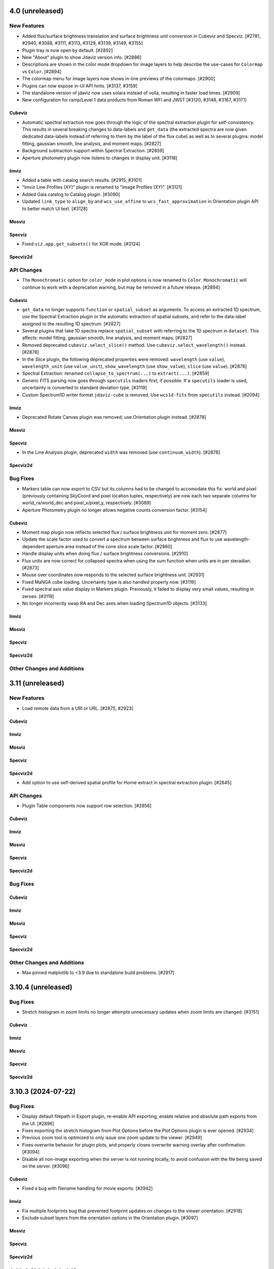 4.0 (unreleased)
================

New Features
------------

- Added flux/surface brightness translation and surface brightness
  unit conversion in Cubeviz and Specviz. [#2781, #2940, #3088, #3111, #3113, #3129, #3139, #3149, #3155]

- Plugin tray is now open by default. [#2892]

- New "About" plugin to show Jdaviz version info. [#2886]

- Descriptions are shown in the color mode dropdown for image layers to help describe the use-cases
  for ``Colormap`` vs ``Color``. [#2894]

- The colormap menu for image layers now shows in-line previews of the colormaps. [#2900]

- Plugins can now expose in-UI API hints. [#3137, #3159]

- The standalone version of jdaviz now uses solara instead of voila, resulting in faster load times. [#2909]

- New configuration for ramp/Level 1 data products from Roman WFI and JWST [#3120, #3148, #3167, #3171]

Cubeviz
^^^^^^^

- Automatic spectral extraction now goes through the logic of the spectral extraction plugin for
  self-consistency.  This results in several breaking changes to data-labels and ``get_data``
  (the extracted spectra are now given dedicated data-labels instead of referring to them by
  the label of the flux cube) as well as to several plugins: model fitting, gaussian smooth,
  line analysis, and moment maps. [#2827]

- Background subtraction support within Spectral Extraction. [#2859]

- Aperture photometry plugin now listens to changes in display unit. [#3118]

Imviz
^^^^^

- Added a table with catalog search results. [#2915, #3101]

- "Imviz Line Profiles (XY)" plugin is renamed to "Image Profiles (XY)". [#3121]

- Added Gaia catalog to Catalog plugin. [#3090]

- Updated ``link_type`` to ``align_by`` and ``wcs_use_affine`` to ``wcs_fast_approximation`` in
  Orientation plugin API to better match UI text. [#3128]

Mosviz
^^^^^^

Specviz
^^^^^^^

- Fixed ``viz.app.get_subsets()`` for XOR mode. [#3124]

Specviz2d
^^^^^^^^^


API Changes
-----------

- The ``Monochromatic`` option for ``color_mode`` in plot options is now renamed to ``Color``.
  ``Monochromatic`` will continue to work with a deprecation warning, but may be removed in a
  future release. [#2894]

Cubeviz
^^^^^^^

- ``get_data`` no longer supports ``function`` or ``spatial_subset`` as arguments.  To access
  an extracted 1D spectrum, use the Spectral Extraction plugin or the automatic extraction of
  spatial subsets, and refer to the data-label assigned to the resulting 1D spectrum. [#2827]

- Several plugins that take 1D spectra replace ``spatial_subset`` with referring to the 1D
  spectrum in ``dataset``.  This affects: model fitting, gaussian smooth, line analysis,
  and moment maps. [#2827]

- Removed deprecated ``cubeviz.select_slice()`` method. Use ``cubeviz.select_wavelength()``
  instead. [#2878]

- In the Slice plugin, the following deprecated properties were removed: ``wavelength`` (use ``value``),
  ``wavelength_unit`` (use ``value_unit``), ``show_wavelength`` (use ``show_value``),
  ``slice`` (use ``value``). [#2878]

- Spectral Extraction: renamed ``collapse_to_spectrum(...)`` to ``extract(...)``. [#2859]

- Generic FITS parsing now goes through ``specutils`` loaders first, if possible.
  If a ``specutils`` loader is used, uncertainty is converted to standard deviation type. [#3119]

- Custom Spectrum1D writer format ``jdaviz-cube`` is removed. Use ``wcs1d-fits`` from
  ``specutils`` instead. [#2094]

Imviz
^^^^^

- Deprecated Rotate Canvas plugin was removed; use Orientation plugin instead. [#2878]

Mosviz
^^^^^^

Specviz
^^^^^^^

- In the Line Analysis plugin, deprecated ``width`` was removed (use ``continuum_width``). [#2878]

Specviz2d
^^^^^^^^^

Bug Fixes
---------

- Markers table can now export to CSV but its columns had to be changed to accomodate this fix:
  world and pixel (previously containing SkyCoord and pixel location tuples, respectively) are now
  each two separate columns for world_ra/world_dec and pixel_x/pixel_y, respectively. [#3089]

- Aperture Photometry plugin no longer allows negative counts conversion factor. [#3154]

Cubeviz
^^^^^^^

- Moment map plugin now reflects selected flux / surface brightness unit for moment zero. [#2877]

- Update the scale factor used to convert a spectrum between surface brightness and flux
  to use wavelength-dependent aperture area instead of the cone slice scale factor. [#2860]

- Handle display units when doing flux / surface brightness conversions. [#2910]

- Flux units are now correct for collapsed spectra when using the sum function
  when units are in per steradian. [#2873]

- Mouse over coordinates now responds to the selected surface brightness unit. [#2931]

- Fixed MaNGA cube loading. Uncertainty type is also handled properly now. [#3119]

- Fixed spectral axis value display in Markers plugin. Previously, it failed to display
  very small values, resulting in zeroes. [#3119]

- No longer incorrectly swap RA and Dec axes when loading Spectrum1D objects. [#3133]


Imviz
^^^^^

Mosviz
^^^^^^

Specviz
^^^^^^^

Specviz2d
^^^^^^^^^

Other Changes and Additions
---------------------------

3.11 (unreleased)
=================

New Features
------------

- Load remote data from a URI or URL. [#2875, #2923]

Cubeviz
^^^^^^^

Imviz
^^^^^

Mosviz
^^^^^^

Specviz
^^^^^^^

Specviz2d
^^^^^^^^^
- Add option to use self-derived spatial profile for Horne extract in spectral extraction plugin. [#2845]

API Changes
-----------

- Plugin Table components now support row selection. [#2856]

Cubeviz
^^^^^^^

Imviz
^^^^^

Mosviz
^^^^^^

Specviz
^^^^^^^

Specviz2d
^^^^^^^^^

Bug Fixes
---------

Cubeviz
^^^^^^^

Imviz
^^^^^

Mosviz
^^^^^^

Specviz
^^^^^^^

Specviz2d
^^^^^^^^^

Other Changes and Additions
---------------------------

- Max pinned matplotlib to <3.9 due to standalone build problems. [#2917]

3.10.4 (unreleased)
===================

Bug Fixes
---------

- Stretch histogram in zoom limits no longer attempts unnecessary updates when zoom limits are changed. [#3151]

Cubeviz
^^^^^^^

Imviz
^^^^^

Mosviz
^^^^^^

Specviz
^^^^^^^

Specviz2d
^^^^^^^^^

3.10.3 (2024-07-22)
===================

Bug Fixes
---------

- Display default filepath in Export plugin, re-enable API exporting, enable relative and absolute
  path exports from the UI. [#2896]

- Fixes exporting the stretch histogram from Plot Options before the Plot Options plugin is ever opened. [#2934]

- Previous zoom tool is optimized to only issue one zoom update to the viewer. [#2949]

- Fixes overwrite behavior for plugin plots, and properly closes overwrite warning overlay after confirmation. [#3094]

- Disable all non-image exporting when the server is not running locally, to avoid confusion with the file being saved on the server. [#3096]

Cubeviz
^^^^^^^

- Fixed a bug with filename handling for movie exports. [#2942]

Imviz
^^^^^

- Fix multiple footprints bug that prevented footprint updates on changes to the
  viewer orientation. [#2918]

- Exclude subset layers from the orientation options in the Orientation plugin. [#3097]

Mosviz
^^^^^^

Specviz
^^^^^^^

Specviz2d
^^^^^^^^^

3.10.2 (2024-06-06)
===================

Bug Fixes
---------

- Update button in the subset plugin is now disabled when no subset is selected. [#2880]


3.10.1 (2024-05-14)
===================

Bug Fixes
---------

Cubeviz
^^^^^^^

- Fix Data Quality plugin bug that attempted to apply array compositing logic to
  spatial subsets. [#2854]

Imviz
^^^^^

Mosviz
^^^^^^

Specviz
^^^^^^^

Specviz2d
^^^^^^^^^

- Prevent laggy behavior in trace previews for spectral extraction. [#2862]

3.10 (2024-05-03)
=================

New Features
------------

- The filename entry in the export plugin is now automatically populated based on the selection. [#2824]

- Adding Data Quality plugin for Imviz and Cubeviz. [#2767, #2817, #2844]

- Enable exporting spectral regions to ECSV files readable by ``astropy.table.QTable`` or
  ``specutils.SpectralRegion`` [#2843]

Cubeviz
^^^^^^^

- Enable spectral unit conversion in cubeviz. [#2758, #2803]

- Enable spectral extraction for composite subsets. [#2837]

API Changes
-----------

Cubeviz
^^^^^^^

- ERROR and DATA_QUALITY extension names are now recognized as
  uncertainty and mask, respectively. [#2840]

Bug Fixes
---------

Cubeviz
^^^^^^^

- Re-enable support for exporting spectrum-viewer. [#2825]


Specviz2d
^^^^^^^^^

- Loading a specific extension with ``ext`` keyword no longer crashes. [#2830]

Other Changes and Additions
---------------------------

- Bump required Python version to 3.10. [#2757]

- Line menu in Redshift from Centroid section of Line Analysis now shows values in current units. [#2816, #2831]

- Bump required specutils version to 1.15. [#2843]

3.9.1 (2024-04-19)
==================

- Fix mouseover display's top-layer logic to account for the visibility and contour toggles in
  the plot options plugin. [#2818]

Bug Fixes
---------

- Fix dropdown selection for table format in export plugin. [#2793]

- Standalone mode: stop jdaviz/voila processes when closing app. [#2791]

- Fixes compatibility with glue >= 1.19. [#2820]

Cubeviz
^^^^^^^

- Spectral extraction errors will show in snackbar. [#2807]

Imviz
^^^^^

- Fix bugs where API created footprints did not overlay and only last
  footprint displayed if added before linking. [#2790, #2797]

- Improved behavior when orientations are created or selected without having data loaded in the viewer. [#2789]

- Fixed a bug in the Orientation plugin where a WCS orientation could sometimes be flipped. [#2802]

Specviz
^^^^^^^

- H-Paschen-Brackett HI 5-4 line's rest wavelength is now correct. It was previously off by 0.5 micron. [#2819]

3.9 (2024-04-05)
================

New Features
------------
- Stretch bounds tool now enables dynamic adjustment of spline knots. [#2545, #2623]

- Stretch histogram shows a spinner when the histogram data is updating. [#2644]

- Spectrum and image viewer bounds can now be set through the Plot Options UI. [#2604, #2649]

- Opacity for spatial subsets is now adjustable from within Plot Options. [#2663]

- Live-preview of aperture selection in plugins. [#2664, #2684]

- "Export Plot" plugin is now replaced with the more general "Export" plugin. [#2722, #2782]

- "Export" plugin supports exporting plugin tables, plugin plots, data, and
  non-composite spatial subsets.[#2755, #2774, #2760, #2772, #2770, #2780, #2784]

- Opening a plugin in the tray (from the API or the toolbar buttons) now scrolls to that plugin.
  [#2768]

Cubeviz
^^^^^^^

- Calculated moments can now be output in velocity units. [#2584, #2588, #2665, #2697]

- Added functionality to Collapse and Spectral Extraction plugins to save results to FITS file. [#2586]

- Moment map plugin now supports linear per-spaxel continuum subtraction. [#2587]

- Single-pixel subset tool now shows spectrum-at-spaxel on hover. [#2647]

- Spectral extraction plugin re-organized into subsections to be more consistent with specviz2d. [#2676]

- Add conical aperture support to cubeviz in the spectral extraction plugin. [#2679]

- New aperture photometry plugin that can perform aperture photometry on selected cube slice. [#2666]

- Live previews in spectral extraction plugin. [#2733]

- Slice plugin is refactored to rely on the spectral value instead of the slice index.  This removes
  both the slider and slice-index input. [#2715]

Imviz
^^^^^

- There is now option for image rotation in Orientation (was Links Control) plugin.
  This feature requires WCS linking. [#2179, #2673, #2699, #2734, #2759]

- Add "Random" colormap for visualizing image segmentation maps. [#2671]

- Enabling any matched zoom tool in a viewer disables other matched zoom tools in other viewers
  to avoid recursion. [#2764]

Specviz2d
^^^^^^^^^

- Spectral extraction plugin: highlighting of active header section. [#2676]

API Changes
-----------

- ``width`` argument in Line Analysis plugin is renamed to ``continuum_width`` and ``width``
  will be removed in a future release. [#2587]

- New API access to ``viz.data_labels``, ``viewer.data_labels_visible``, and
  ``viewer.data_labels_loaded``. [#2626]

Cubeviz
^^^^^^^

- ``spatial_subset`` in the spectral extraction plugin is now renamed to ``aperture`` and the deprecated name will
  be removed in a future release. [#2664]

- Slice plugin's ``wavelength``, ``wavelength_unit``, and ``show_wavelength`` are deprecated in favor
  of ``value``, ``value_unit``, and ``show_value``, respectively.  ``slice`` is also deprecated
  and should be replaced with accessing/setting ``value`` directly. [#2706, #2715]

- Disabled exporting spectrum-viewer to PNG in Cubeviz; pending investigation/bugfix. [#2777]

Imviz
^^^^^

- Links Control plugin is now called Orientation. [#2179]

- Linking by WCS will now always generate a hidden reference data layer
  without distortion. As a result, when WCS linked, the first loaded data
  is no longer the reference data. Additionally, if data is distorted,
  its distortion will show when linked by WCS. If there is also data without WCS,
  it can no longer be displayed when WCS linked. [#2179]

- ``imviz.link_data()`` inputs and behaviors are now consistent with the Orientation plugin. [#2179]

- Single-pixel tool is no longer available. To mark a single-pixel area, use Markers plugin. [#2710]

Bug Fixes
---------

- Fix redshifted line lists that were displaying at rest wavelengths, by assuming a global redshift. [#2726]

- Order of RGB preset colors now matches for less than and greater than 5 layers. [#2731]

Cubeviz
^^^^^^^

- Spectral extraction now ignores NaNs. [#2737]

Imviz
^^^^^

- Apertures that are selected and later modified to be invalid properly show a warning. [#2684]

- Histogram in Plot Options no longer stalls for a very large image. [#2735]

Specviz
^^^^^^^

- Check unit type (e.g., flux density, surface brightness, counts, etc) for generating
  display label for the y axis in spectral viewer. Previously it was hard coded
  to always display ``flux density`` no matter the input unit. [#2703]


3.8.2 (2024-02-23)
==================

Bug Fixes
---------

* Fix app top-bar alignment in popouts and when embedded in websites. [#2648]

* Viewer data-menu is no-longer synced between different instances of the app to avoid recursion
  between click events. [#2670]

* Fix data-menu cutoff in smaller viewers, ensuring full visibility regardless of viewer dimensions. [#2630, #2707]

Cubeviz
^^^^^^^
- Fixes Spectral Extraction's assumptions of one data per viewer, and flux data only in
  flux-viewer/uncertainty data only in uncert-viewer. [#2646]

- Fixed a bug where cube model fitting could fail (endless spinner) if input cube
  has invalid 3D WCS. [#2685]

3.8.1 (2023-12-21)
==================

Bug Fixes
---------

- Compatibility with glue-core 1.17. [#2591, #2595]

- Fix image layer visibility toggle in plot options. [#2595]

- Fixes viewer toolbar items losing ability to bring up right-click menu. [#2605]

Cubeviz
^^^^^^^

- Fixes ability to remove cube data from the app. [#2608]

- Fixes [SCI] data not showing in the spectrum viewer's data menu. [#2631]

Imviz
^^^^^

- Line Profile (XY) plugin no longer malfunctions when image contains NaN values. [#2594]

- Stretch histogram now represents mixed state for any of the inputs (when multiple viewers are
  selected) with an overlay appropriately. [#2606]

- Fixes viewer keys in ``viz.viewers`` for additionally created viewers. [#2624]

Mosviz
^^^^^^

Specviz
^^^^^^^

-  Fixed parser bug where an HDUList would load as SpectrumList, even though it was a Spectrum1D. [#2576]

Specviz2d
^^^^^^^^^

3.8 (2023-11-29)
================

New Features
------------

- Plots in plugins now include basic zoom/pan tools for Plot Options,
  Imviz Line Profiles, and Imviz's aperture photometry. [#2498]

- Histogram plot in Plot Options now includes tool to set stretch vmin and vmax. [#2513, #2556]

- The Plot Options plugin now include a 'spline' stretch feature. [#2525]

- User can now remove data from the app completely after removing it from viewers. [#2409, #2531]

- Colorbar now shown on top of the histogram in Plot Options for image viewers. [#2517]

- Reorder viewer and layer settings in Plot Options. [#2543, #2557]

- Add button in Plot Options to apply preset RBG options to visible layers when in Monochromatic mode. [#2558, #2568]

- Plugin "action" buttons disable and show icon indicating that an action is in progress. [#2560, #2571]

- Plugin APIs now include a ``close_in_tray()`` method. [#2562]

- Convert the layer select dropdown in Plot Options into a horizontal panel of buttons. [#2566, #2574, #2582]

Cubeviz
^^^^^^^

- Add circular annulus subset to toolbar. [#2438]

- Expose sky regions in get_subsets. If 'include_sky_region' is True, a sky Region will be returned (in addition to a pixel Region) for spatial subsets with parent data that was a WCS. [#2496]

Imviz
^^^^^

- Aperture photometry (previously "Imviz Simple Aperture Photometry") now supports batch mode. [#2465]

- Aperture photometry sum is now presented in scientific notation consistently. [#2530]

- Expose sky regions in get_subsets. If 'include_sky_region' is True, a sky Region will be returned (in addition to a pixel Region) for spatial subsets with parent data that was a WCS. [#2496]

Mosviz
^^^^^^

- Matched mouseover indicator to show same position in 1d and 2d spectral viewers. [#2575]

Specviz2d
^^^^^^^^^

- Matched mouseover indicator to show same position in 1d and 2d spectral viewers. [#2575]

API Changes
-----------

- Deprecated ``app.get_data_from_viewer`` is removed, use ``viz_helper.get_data`` instead. [#2578]

- Deprecated ``app.get_subsets_from_viewer`` is removed, use ``viz_helper.get_subsets`` instead. [#2578]

- User APIs now raise a warning when attempting to set a non-existing attribute to avoid confusion
  caused by typos, etc. [#2577]

- Viewer API now exposed via ``viz.viewers`` dictionary, currently containing APIs to set axes
  limits as well as astrowidgets API commands for Imviz. [#2563]

Imviz
^^^^^

- Deprecated ``do_link`` argument of ``imviz.load_data`` is removed, use ``batch_load`` context manager instead. [#2578]

Specviz
^^^^^^^

- Deprecated ``specviz.load_spectrum`` is removed, use ``specviz.load_data`` instead. [#2578]

Bug Fixes
---------

- Fix Plot Options stretch histogram's curve for non-gray colormaps. [#2537]

Imviz
^^^^^

- Plot options layer selection no longer gets stuck in some cases when deleting
  the currently selected viewer. [#2541]

Other Changes and Additions
---------------------------

- Better handling of non-finite uncertainties in model fitting. The 'filter_non_finite' flag (for the
  LevMarLSQFitter) now filters datapoints with non-finite weights. In Specviz, if a fully-finite spectrum
  with non-finite uncertainties is loaded, the uncertainties will be dropped so every datapoint isn't
  filtered. For other scenarios with non-finite uncertainties, there are appropriate warning messages
  displayed to alert users that data points are being filtered because of non-finite uncertainties (when
  flux is finite). [#2437]

- Add swatches to color picker. [#2494]

- Plot options now includes better support for scatter viewers, including toggling line visibility. [#2449]

3.7.1 (2023-10-25)
==================

Bug Fixes
---------

- Fixed bug which did not update all references to a viewer's ID when
  updating a viewer's reference name. [#2479]

- Deleting a subset while actively editing it now deselects the subset tool,
  preventing the appearance of "ghost" subsets. [#2497]

- Fixes a bug in plot options where switching from multi to single-select mode
  failed to properly update the selection. [#2505]

Cubeviz
^^^^^^^

- Fixed moment map losing WCS when being written out to FITS file. [#2431]

- Fixed parsing for VLT MUSE data cube so spectral axis unit is correctly converted. [#2504]

- Updated glue-core pin to fix the green layer that would appear if 2D data was added to
  image viewers while spectral subsets were defined. [#2527]

Imviz
^^^^^

Mosviz
^^^^^^

Specviz
^^^^^^^

- Spectrum that has incompatible flux unit with what is already loaded
  will no longer be loaded as ghost spectrum. It will now be rejected
  with an error message on the snackbar. [#2485]

Specviz2d
^^^^^^^^^

Other Changes and Additions
---------------------------

- Compatibility with Python 3.12. [#2473]

3.7 (2023-09-21)
================

New Features
------------

- Improved design of Launcher and pass filepath arg from cli when no config specified. [#2311, #2417]

- Subset Tools plugin now displays the parent data of a spatial (ROI) subset. [#2154]

- Data color cycler and marker color updates for increased accessibility. [#2453]

- Add support for ``MultiMaskSubsetState`` in ``viz.app.get_subsets()`` and in
  the Subset Plugin [#2462]

Cubeviz
^^^^^^^

- Add Spectral Extraction plugin for Cubeviz, which converts spectral cubes
  to 1D spectra with propagated uncertainties [#2039]

Imviz
^^^^^

- The stretch histogram within plot options can now be popped-out into its own window. [#2314]

- vmin/vmax step size in the plot options plugin is now dynamic based on the full range of the
  image. [#2388]

- Footprints plugin for plotting overlays of instrument footprints or custom regions in the image
  viewer. [#2341, #2377, #2413]

- Add a curve to stretch histograms in the Plot Options plugin representing the colormap
  stretch function. [#2390]

- The stretch histogram is now downsampled for large images for improved performance. [#2408]

- Add multiselect support to the subset plugin for recentering only. [#2430]

Mosviz
^^^^^^

- Plot options now includes the stretch histogram previously implemented for Imviz/Cubeviz. [#2407]

Specviz
^^^^^^^

- Improve visibility of live-collapsed spectra from spatial regions in Cubeviz [#2387]

Specviz2d
^^^^^^^^^

- Plot options now includes the stretch histogram previously implemented for Imviz/Cubeviz. [#2407]

API Changes
-----------

- Adjusted axis ticks and labels for spectrum viewers to be more readable.
  Axes on image viewers no longer show by default. [#2372]

Cubeviz
^^^^^^^

Imviz
^^^^^

- Fixed Subset Tools unable to re-center non-composite spatial subset on an image
  that is not the reference data when linked by WCS. [#2154]

- Fixed inaccurate results when aperture photometry is performed on non-reference data
  that are of a different pixel scale or are rotated w.r.t. the reference data when
  linked by WCS. [#2154]

- Fixed wrong angle translations between sky regions in ``regions`` and ``photutils``.
  They were previously off by 90 degrees. [#2154]

Mosviz
^^^^^^

Specviz
^^^^^^^

Specviz2d
^^^^^^^^^

Bug Fixes
---------

- Circle tool to create a circular Subset no longer results in an ellipse
  under certain conditions. [#2332]

- Fixes turning off multiselect mode for a dropdown when no selections are currently made.
  Previously this resulted in a traceback, but now applies the default selection for
  single-select mode. [#2404]

- Fixes tracebacks from plugins opened in popout windows. [#2411]

- Fixes app not displaying properly in Notebook 7. [#2420]

Cubeviz
^^^^^^^

Imviz
^^^^^

Mosviz
^^^^^^

- Fixes slit overlay angle in cutout viewer. [#2434]

Specviz
^^^^^^^

Specviz2d
^^^^^^^^^

Other Changes and Additions
---------------------------

- Improved logic for handling active state of plugins. [#2386, #2450]

- API framework for batch aperture photometry. [#2401]


3.6.2 (2023-08-25)
==================

Bug Fixes
---------

- Explot Plot now throws exception if its "save_figure" method is called
  with a path that contains invalid directory. [#2339]

- Plugin dropdown elements with multiselect mode enabled will no longer reset
  the selection when the choices change if any of the previous entries are still
  valid. [#2344]

- Fixed Plot Options stretch histogram bug that raised an error when a spatial subset
  was selected in Imviz and Cubeviz. [#2393]

Cubeviz
^^^^^^^

- Fix laggy behavior with WCS-TAB cubes by always linking by pixel instead of WCS. [#2343]

- Fix matched zoom tool behavior. [#2359]

Imviz
^^^^^

- Improved ASDF parsing support for non-standard Roman-like data products. [#2351]

Mosviz
^^^^^^

Specviz
^^^^^^^

Specviz2d
^^^^^^^^^

3.6.1 (2023-08-01)
==================

Bug Fixes
---------

Imviz
^^^^^

- Fixes possible extreme lag when opening the Plot Options plugin. [#2326]

- Fixes minor layout issues in the Plot Options plugin. [#2326]

- Fixes compass updating in popout/inline mode. [#2326]

3.6 (2023-07-28)
================

New Features
------------

- Introduce jdaviz.open to automatically detect the appropriate config and load data [#2221]

- Add Simplify button to subset plugin to make composite spectral subsets more user
  friendly. [#2237]

- Plots within plugins can now be popped-out into their own windows. [#2254]

- The ``specviz.load_spectrum`` method is deprecated; use ``specviz.load_data`` instead. [#2273]

- Add launcher to select and identify compatible configurations,
  and require --layout argument when launching standalone. [#2257, #2267]

- Viewer toolbar items hide themselves when they are not applicable. [#2284]

- Data menu single select will default to the first element. [#2298]

- Line Analysis "Redshift from Centroid" only visible when lines are loaded. [#2294]

- Add lines representing the stretch vmin and vmax to the plot options histogram. [#2301]

- Add option to set bin size in plot options plugin and API call to change histogram
  viewer limits. [#2309]


Cubeviz
^^^^^^^

- Added the ability to export cube slices to video. User will need to install
  ``opencv-python`` separately or use ``[all]`` specifier when installing Jdaviz. [#2264]

Imviz
^^^^^

- Added the ability to load DS9 region files (``.reg``) using the ``IMPORT DATA``
  button. However, this only works after loading at least one image into Imviz. [#2201]

- Added support for new ``CircularAnnulusROI`` subset from glue, including
  a new draw tool. [#2201, #2240]

Mosviz
^^^^^^

- Improved x-axis limit-matching between 2d and 1d spectrum viewers. [#2219]

Specviz
^^^^^^^

Specviz2d
^^^^^^^^^

- Re-enable support for displaying the 1d spectrum in wavelength/frequency space, with improved
  x-axis limit-matching. [#2219]

API Changes
-----------

- ``viz.app.get_data_from_viewer()`` is deprecated; use ``viz.get_data()``. [#2242]

- ``viz.app.get_subsets_from_viewer()`` is deprecated; use ``viz.app.get_subsets()``. [#2242]

- ``viz.get_data()`` now takes optional ``**kwargs``; e.g., you could pass in
  ``function="sum"`` to collapse a cube in Cubeviz. [#2242]

- Live-previews and keypress events that depend on the plugin being opened now work for inline
  and popout windows. [#2295]

Cubeviz
^^^^^^^

Imviz
^^^^^

- Simple Aperture Photometry plugin: Custom annulus background options are removed.
  Please draw/load annulus as you would with other region shapes, then select it
  in the plugin from Subset dropdown for the background. Using annulus region as
  aperture is not supported. [#2276, #2287]

Mosviz
^^^^^^

- Added new ``statistic`` keyword to ``mosviz.get_viewer("spectrum-2d-viewer").data()``
  to allow user to collapse 2D spectrum to 1D. [#2242]

Specviz
^^^^^^^

- Re-enabled unit conversion support. [#2127]

Specviz2d
^^^^^^^^^

Bug Fixes
---------

- Fixed wrong elliptical region translation in ``app.get_subsets()``. [#2244]

- Fixed ``cls`` input being ignored in ``viz.get_data()``. [#2242]

- Line analysis plugin's ``show_continuum_marks`` is deprecated, use ``plugin.as_active()``
  instead. [#2295]

Cubeviz
^^^^^^^

- Moment Map plugin now writes FITS file to working directory if no path provided
  in standalone mode. [#2264]

- Fixes detection of spatial vs spectral subsets for composite subsets.
  Also fixes the shadow mark that shows the intersection between spatial and spectral
  subsets. [#2207, #2266, #2291]

- Prevent Plot Options plugin from hanging when selecting a spectrum viewer in Cubeviz. [#2305]

Imviz
^^^^^

Mosviz
^^^^^^

Specviz
^^^^^^^

- Uncertainties in spectra given to Specviz will now work correctly when non-standard deviation type [#2283]

Specviz2d
^^^^^^^^^

Other Changes and Additions
---------------------------

- Gaussian smooth plugin excludes results from the gaussian smooth plugin from the input
  dataset dropdown. [#2239]

- CLI launchers no longer require data to be specified [#1960]

- Added direct launchers for each config (e.g. ``specviz``) [#1960]

- Replacing existing data from a plugin (e.g., refitting a model with the same label)
  now preserves the plot options of the data as previously displayed. [#2288]

3.5 (2023-05-25)
================

New Features
------------

- Model fitting results are logged in a table within the plugin. [#2093]

- Auto-identify a configuration/helper for a given data file. [#2124]

- Exact-text filtering for metadata plugin. [#2147]

- Update Subset Plugin to utilize ``get_subsets()``. [#2157]

- Histogram showing image values in stretch limits section of plot options plugin. [#2153]

- Vertical (y-range) zoom tool for all spectrum and spectrum-2d viewers.  This also modifies
  the icon of the horizontal (x-range) tool to be more consistent with the horizontal subset
  selection tool. [#2206, #2212]

- Allow Subset Plugin to edit composite subsets. [#2182]

- Support for Scatter plots/markers in plot options. [#2193]

Cubeviz
^^^^^^^

- ``get_data`` now supports ``function=True`` to adopt the collapse-function from the spectrum viewer.
  [#2117]

- ``get_data`` now supports applying a spectral mask to a collapse spatial subset. [#2199, #2214]


Imviz
^^^^^

- Table exposing past results in the aperture photometry plugin. [#1985, #2015]

- New canvas rotation plugin to rotate displayed image without affecting actual data. [#1983]

- Preliminary support for Roman ASDF data products. This requires
  ``roman-datamodels`` to be installed separately by the user. [#1822]

- Canvas Rotation plugin is now disabled for non-Chromium based browsers [#2192]

Mosviz
^^^^^^

- NIRSpec automatic loader now can take a single image as input, instead of requiring
  the number of cutouts to be the same as the number of 1D spectra. [#2146]

API Changes
-----------

- Add ``get_subsets()`` method to app level to centralize subset information
  retrieval. [#2087, #2116, #2138]

Imviz
^^^^^

- Saving a plot to a PNG (via the astrowidgets API or export plot plugin API) with a provided
  filename will no longer show the file dialog.  If the given file exists, it is silently
  overwritten. [#929]

Bug Fixes
---------

- Fixed a bug where Import Data button crashes under certain condition. [#2110]

Cubeviz
^^^^^^^

- Fixed get_model_parameters error when retrieving parameters for a cube fit. This
  also removed the "_3d" previously appended to model labels in the returned dict. [#2171]

Imviz
^^^^^

- Do not hide previous results in aperture photometry when there is a failure, but rather show
  the failure message within the plugin UI to indicate the shown results are "out of date". [#2112]

- More efficient parser for Roman data products in Imviz [#2176]

Mosviz
^^^^^^

- Fixed several data loader bugs for uncommon use cases. [#2146]

Other Changes and Additions
---------------------------

- move build configuration to ``pyproject.toml`` as defined in PEP621 [#1661]

- drop support for Python 3.8 [#2152]

3.4 (2023-03-22)
================

New Features
------------

- CLI launchers no longer require data to be specified. [#1890]

- Configurations that support multiple, simultaneous data files now allow
  multiple data products to be specified in the command line. [#1890]

- Ability to cycle through datasets to expose information during mouseover. [#1953]

- New markers plugin to log mouseover information to a table. [#1953]

Cubeviz
^^^^^^^

- Moment map output now has celestial WCS, when applicable. [#2009]

- Custom Spectrum1D writer for spectral cube generated by Cubeviz. [#2012]

Imviz
^^^^^

- Table exposing past results in the aperture photometry plugin. [#1985, #2015]

API Changes
-----------

- Add ``get_data()`` method to base helper class to centralize data retrieval. [#1984, #2106]

- Export plot plugin now exposes the ``viewer`` dropdown in the user API. [#2037]

- Replaced internal ``get_data_from_viewer()`` calls, ``specviz.get_spectra`` now returns
  spectra for all data+subset combinations. [#2072, #2106]

Cubeviz
^^^^^^^

- Removed deprecated ``CubeViz``; use ``Cubeviz``. [#2092]

Imviz
^^^^^

- ASDF-in-FITS parser for JWST images now uses ``stdatamodels``. [#2052]

- Removed deprecated ``load_static_regions_from_file`` and ``load_static_regions``;
  use ``load_regions_from_file`` and ``load_regions``. [#2092]

Mosviz
^^^^^^

- Removed deprecated ``MosViz``; use ``Mosviz``. [#2092]

Specviz
^^^^^^^

- Removed deprecated ``SpecViz``; use ``Specviz``. [#2092]


Bug Fixes
---------

Cubeviz
^^^^^^^

- Fixed a bug where sky coordinates reported to coordinates info panel
  might be wrong for "uncert" and "mask" data. This bug only happens when
  certain parsing conditions were met. When in doubt, always verify with
  info from "flux" data. [#2009]

Imviz
^^^^^

- Pressing "Home" button on empty additional viewer when images are linked
  by WCS no longer crashes. [#2082]


Other Changes and Additions
---------------------------

Mosviz
^^^^^^

- Removed subset selection from the Mosviz image viewer. [#2102]

3.3.1 (2023-03-09)
==================

Bug Fixes
---------

* Auto-label component no longer disables the automatic labeling behavior on any keypress, but only when changing the
  label [#2007].

* Loading valid data no longer emits JSON serialization warnings. [#2011]

* Fixed linking issue preventing smoothed spectrum from showing in Specviz2D. [#2023]

* Fixed redshift slider enabling/disabling when calling ``load_line_list``, ``plot_spectral_line``,
  ``plot_spectral_lines``, or ``erase_spectral_lines``. [#2055]

* Fixed detecting correct type of composite subsets in subset dropdowns in plugins. [#2058]

Cubeviz
^^^^^^^

* Calling ``cubeviz.specviz.y_limits(...)`` no longer emits irrelevant warning. [#2033]

* Fix initial slice of uncertainty viewer. [#2056]

Imviz
^^^^^

* Fixed aperture and background dropdowns validation for Simple Aperture Photometry
  plugin. [#2032]

* Line Profiles plugin no longer updates when "l" key is pressed while plugin is not opened. [#2073]

Mosviz
^^^^^^

Specviz
^^^^^^^

Specviz2d
^^^^^^^^^

3.3 (2023-02-09)
================

New Features
------------

Cubeviz
^^^^^^^

- Improved mouseover info display for spectrum viewer. [#1894]

Mosviz
^^^^^^

- Reliably retrieves identifier using each datasets' metadata entry. [#1851]

- Improved mouseover info display for spectrum viewer. [#1894]

Specviz
^^^^^^^

- Improved mouseover info display for spectrum viewer. [#1894]

Specviz2d
^^^^^^^^^

- Improved mouseover info display for spectrum viewer. [#1894]

Bug Fixes
---------

Mosviz
^^^^^^

- RA/Dec fallback values changed to "Unspecified" to avoid JSON serialization warning when loading data. [#1958, #1992]

Other Changes and Additions
---------------------------

- Gaussian Smooth products are always labeled with the original data [#1973]


3.2.2 (unreleased)
==================

Bug Fixes
---------

Cubeviz
^^^^^^^

Imviz
^^^^^

Mosviz
^^^^^^

Specviz
^^^^^^^

Specviz2d
^^^^^^^^^

3.2.1 (2023-02-02)
==================

Bug Fixes
---------

Imviz
^^^^^

- Fixed crashing when clicking Home button after markers are added. [#1971]

Specviz2d
^^^^^^^^^

- Fixes link for help button in app toolbar. [#1981]

Other Changes and Additions
---------------------------

- Unit Conversion plugin is temporarily disabled while being reworked. [#1970]

3.2 (2023-01-04)
================

New Features
------------

- New rainbow, reversed rainbow, and seismic (blue-red) colormaps for images. [#1785]

- Spinner in plot options while processing changes to contour settings. [#1794]

- Model fitting plugin can optionally expose the residuals as an additional data collection entry.
  [#1864, #1891]

- Resetting viewer limits (via ``reset_limits`` or the zoom home button) now accounts for all visible
  data layers instead of just the reference data. [#1897]

- Linear1D model component now estimates slope and intercept. [#1947]

- Model fitting and line analysis plugins provide a warning and prohibit calculating results if the
  selected data entry and spectral subset do not overlap on the spectral axis. [#1935]

- Model fitting: API and UI to re-estimate model parameters based on current data/subset selection.
  [#1952]

Cubeviz
^^^^^^^

- Added ability to load plain Numpy array cube. [#1773]

- Added Slice plugin player control buttons. [#1848]

Imviz
^^^^^

- Warnings in aperture photometry plugin when using raw profile with large subsets. [#1801]

- Subset Tools plugin now allows recentering of editable spatial subset. [#1823]

- Links control plugin shows a confirmation overlay to clear markers when changing linking type.
  [#1838]

Mosviz
^^^^^^

- Disable simultaneous row plotting and 1D linking in Mosviz
  to substantially decrease load times. [#1790]

- Added coordinates display panels for Mosviz viewers. [#1795]

- ``load_data`` method can now load JWST NIRCam and NIRSpec level 2 data. [#1835]

Specviz
^^^^^^^

- Spectrum viewer now shows X and Y values under cursor. [#1759]

- Switch to opt-in concatenation for multi-order x1d spectra. [#1659]

Specviz2d
^^^^^^^^^

- Update to be compatible with changes in specreduce 1.3, including FitTrace
  with Polynomial, Spline, and Legendre options. [#1889]

- Add dropdown for choosing background statistic (average or median). [#1922]

API Changes
-----------

Cubeviz
^^^^^^^

- ``CubeViz`` is deprecated, use ``Cubeviz``. [#1809]

Imviz
^^^^^

- Simple Aperture Photometry plugin no longer performs centroiding.
  For radial profile, curve of growth, and table reporting, the aperture
  center is used instead. For centroiding, use "Recenter" feature in
  the Subset Tools plugin. [#1841]

Mosviz
^^^^^^

- Removed unused ``MosvizProfileView`` viewer class. [#1797]

- ``MosViz`` is deprecated, use ``Mosviz``. [#1809]

Specviz
^^^^^^^

- ``SpecViz`` is deprecated, use ``Specviz``. [#1809]

Bug Fixes
---------

- Console logging is restored for "Desktop Mode" Windows users. [#1887]

- Model fitting initial estimates now respect selected subset. [#1947, #1954]

Cubeviz
^^^^^^^

- Support for fitting spectral subsets with Cubeviz [#1834]

Imviz
^^^^^

- Clearing markers in Catalog Search will only hide them, which improves
  "Clear" performance. [#1774]

- Adding data will not result in clearing existing markers. [#1848]

- ``viewer.center_on()`` now behaves correctly on non-reference data. [#1928]

Mosviz
^^^^^^

- ``mosviz_row`` metadata now included in NIRISS-parsed 1D spectra. [#1836]

- Now loads NIRCam direct image properly when loading a directory. [#1948]

3.1.2 (2022-12-20)
==================

Bug Fixes
---------

- Avoid a non-finite error in model fitting by not passing spectrum uncertainties as
  weights if the uncertainty values are all 0. [#1880]

- Redshift is no longer reset to zero when adding results from plugins to app. [#1915]

Imviz
^^^^^

- Viewer options in some plugins no longer displaying the wrong names. [#1920]

- Fixes cropped image layer with WCS linking without fast-approximation, mouseover display
  for GWCS now shows when information is outside original bounding box, if applicable. [#1908]

Mosviz
^^^^^^

- Prevent color cycling when selecting different objects/rows [#1900]

3.1.1 (2022-11-23)
==================

Bug Fixes
---------

- Change box zoom to always maintain aspect ratio. [#1726]

- Fixed removing image data from viewer when changing row. [#1812]

- Prevent duplicate labels by changing duplicate number appended
  to label to max number (of duplicates) plus 1. [#1824]

- Layer lettering now supports up to 702 layers. Beyond that, special characters are used. [#1850]

- Fix cycler so new data added have different colors [#1866]

Cubeviz
^^^^^^^

- Fix spatial-spectral highlighting after adding spectral data set (either manually or by loading
  and results from plugins into the spectral-viewer) which had prevented new subsets from being
  created. [#1856]

Imviz
^^^^^

Mosviz
^^^^^^

- Data unassigned a row is hidden under the subdropdown in the data dropdown. [#1798, #1808]

- Missing mosviz_row metadata in NIRISS-parsed 1D spectra now added. [#1836]

- Allow Mosviz ``load_data`` method to load only 1D or 2D spectra. [#1833]

Specviz
^^^^^^^

Specviz2d
^^^^^^^^^

- Fixed options for peak method in spectral extraction plugin. [#1844]

3.1 (2022-10-26)
================

New Features
------------

- Add support for nonstandard viewer reference names [#1681]

- Centralize data label generation if user does not provide a label with data load. Also
  prevent duplicate data labels from being added to data collection. [#1672]

Imviz
^^^^^

- Catalogs plugin now supports loading a JWST catalog from a local ECSV file. [#1707]

- New "batch_load" context manager to optimize loading multiple images. [#1742]

Specviz2d
^^^^^^^^^

- Improved logic for initial guess for position of "Manual" background trace in spectral extraction
  plugin. [#1738]

- Now supports loading a specific extension of the 2D spectrum file and
  transposing data on load. [#1705]

- Spectral extraction plugin now supports visualizing and exporting the 1D spectrum associated
  with the background region. [#1682]

Bug Fixes
---------

- Disable unit conversion if spectral axis is in pixels or if flux
  is in counts, respectively. [#1734]

- Improved performance when toggling visibility of data layers in data menu. [#1742]

Cubeviz
^^^^^^^

- Fixed parsing of data cube without WCS. [#1734]

Imviz
^^^^^

- Fixed Simple Aperture Photometry plugin compatibility with astropy v5.1.1. [#1769]

Mosviz
^^^^^^

- Fixed toolbar on 2d profile viewer. [#1778]

Specviz2d
^^^^^^^^^

- Fixed parser not loading x1d when s2d is provided. [#1717]

- Fixed toolbar on 2d spectrum viewer. [#1778]

Other Changes and Additions
---------------------------

- Updated example notebooks (except MosvizExample) to use in-flight JWST data. [#1680]
- Change RA/Dec significant figures from 4 to 6 in aperture photometry plugin. [#1750]

3.0.2 (2022-10-18)
==================

Bug Fixes
---------

- Fix subset selection tool conflicts caused by a duplicate toolbar. [#1679]

- Fixed blank tabbed viewers. [#1718]

- Prevent `app.add_data_to_viewer` from loading data from disk [#1725]

- Fix bug in creating and removing new image viewers from Imviz [#1741]

- Updated Zenodo link in docs to resolve to latest version. [#1743]

Imviz
^^^^^

- Fixed Compass crashing while open when loading data. [#1731]

Specviz2d
^^^^^^^^^

- Fixed padding on logger overlay. [#1722]

- Changing the visibility of a data entry from the data menu no longer re-adds the data to the viewer
  if it is already present, which avoids resetting defaults on the percentile and/or color or the
  layer. [#1724]

- Fixed handling of "Manual" background type in spectral extraction plugin. [#1737]

3.0.1 (2022-10-10)
==================

- Fixed Citations file to accurately reflect release.

3.0 (2022-10-10)
================

New Features
------------

- Profile viewers now support plotting with profiles "as steps". [#1595, #1624]

- Use spectrum's uncertainty as weight when doing model fitting. [#1630]

- Line flux in the Line Analysis plugin are reported in W/m2 if Spectral Flux is given
  in Jy [#1564]

- User-friendly API access to plugins, with exposed functionality for:  line analysis, gaussian
  smooth, moment maps, compass, collapse, metadata, slice, plot options, model fitting, links
  control, export plot, and spectral extraction.
  [#1401, #1642, #1643, #1636, #1641, #1634, #1635, #1637, #1658, #1640, #1657, #1639, #1699, #1701, #1702, #1708]

- Line Lists show which medium the catalog wavelengths were measured in,
  in accordance to the metadata entry. Lists without medium information
  are removed, until such information can be verified [#1626]

- Cycle through colors applied to data when multiple datasets are loaded to
  the same viewer [#1674]

- Added ability to set height of application widget using `show` method. [#1646]

- Add Common Galactic line lists, split Atomic/Ionic list with verified medium info [#1656]

Cubeviz
^^^^^^^

- Image viewers now have linked pan/zoom and linked box zoom. [#1596]

- Added ability to select spatial subset collapsed spectrum for Line Analysis. [#1583]

- Increased size of Cubeviz configuration from 600px to 750px. [#1638]

Imviz
^^^^^

- Changing link options now updates immediately without needing to press "Link" button. [#1598]

- New tool to create a single-pixel spatial region on the image. [#1647]

Specviz2d
^^^^^^^^^

- Support for Horne/Optimal extraction. [#1572]

- Support for importing/exporting Trace objects as data entries. [#1556]

- 2D spectrum viewer now has info panel for pixel coordinates and value. [#1608]

Bug Fixes
---------

- Fixed loading data via the Import Data button on top-left of the application.
  [#1608]

- Floating menus are now attached to their selector element. [#1673, #1712]

- Remove model fitting equation length restriction. [#1685]

- Fixed crashing of model fitting when a parameter is fixed before fitting
  is done. [#1689]

- Fixed IndexError when editing a subset while subset selection is set to "Create New". [#1700]

Cubeviz
^^^^^^^

- Calling ``cubeviz.load_data(data, data_label)``, where ``data_label`` is passed in
  as second positional argument instead of keyword, is now allowed. [#1644]

- A warning will be presented when overwriting a moment map to
  an existing file on disk. [#1683, #1684]

Imviz
^^^^^

- Fixed inaccurate aperture photometry results when aperture photometry is done on
  a non-reference image if images are linked by WCS. [#1524]

- Calling ``imviz.load_data(data, data_label)``, where ``data_label`` is passed in
  as second positional argument instead of keyword, is now allowed. Previously,
  this will crash because second positional argument is actually a
  ``parser_reference`` that is meant for internal use. [#1644]

- Fixed crashing for when data is accidentally loaded multiple times or when
  subset is deleted after a viewer is deleted. [#1649]

Mosviz
^^^^^^

- R-grism 2D spectrum data are now loaded with the correct orientation. [#1619]

- Fixed a bug to skip targets not included in NIRISS source catalog, improving
  lod times [#1696]

Specviz
^^^^^^^

- Line Lists plugin now disabled if no data is loaded instead of letting user
  load a list list and crash. [#1691]

Specviz2d
^^^^^^^^^

- Fixed default spectral extraction parameters when the background separation otherwise would have
  fallen directly on the edge of the image. [#1633]

- Fixed parser for Level 2 NIRSpec ``s2d`` files. [#1608]

- Spectral-extraction plugin: support floats for all input trace positions, separations, and widths.
  [#1652]

Other Changes and Additions
---------------------------

- Changed unit formatting to avoid astropy.units warnings in Line Analysis plugin. [#1648]

Cubeviz
^^^^^^^

- Changed the default layout to have only two image viewers, and enabled tabbing
  and dragging the viewers. [#1646]

2.10 (2022-08-26)
=================

New Features
------------

- Layer icons now show indication of linewidth. [#1593]

- Model Fitting plugin now displays parameter uncertainties after fitting. [#1597]

Bug Fixes
---------

Cubeviz
^^^^^^^

- Future proof slicing logic for ``as_steps`` implementation in glue-jupyter 0.13 or later. [#1599]

2.9 (2022-08-24)
================

New Features
------------

- New popout locations display Jdaviz in a detached popup window (``popout:window``)
  or browser tab (``popout:tab``). [#1503]

- Subset Tools plugin now allows basic editing, including rotation for certain shapes.
  [#1427, #1574, #1587]

- New ``jdaviz.core.region_translators.regions2roi()`` function to convert certain
  ``regions`` shapes into ``glue`` ROIs. [#1463]

- New plugin-level ``open_in_tray`` method to programmatically show the plugin. [#1559]

Cubeviz
^^^^^^^

- Cubeviz now has ellipse spatial Subset selection tool. [#1571]

- Cubeviz now has ``load_regions_from_file()`` and ``load_regions()`` like Imviz. [#1571]

Imviz
^^^^^

- New "Catalog Search" plugin that uses a specified catalog (currently SDSS) to search for sources in an image
  and mark the sources found. [#1455]

- Auto-populate simple aperture photometry values if JWST data is loaded into viewer. [#1549]

- Pressing Shift+b now blinks backwards. Right-clicking on the image while Blink tool
  is active on the toolbar also blinks backwards. [#1558]

Mosviz
^^^^^^

- NIRISS parser now sorts FITS files by header instead of file name. [#819]

Specviz2d
^^^^^^^^^

- Spectral extraction plugin. [#1514, #1554, #1555, #1560, #1562]

- CLI support for launching Specviz2d for a single 2D spectrum file input.
  Use notebook version if you want to open separate 2D and 1D spectra in Specviz2d. [#1576]

- New ``specviz2d.specviz`` helper property to directly access Specviz functionality from Specviz2d. [#1577]

API Changes
-----------

Imviz
^^^^^

- ``Imviz.load_static_regions_from_file()`` and ``Imviz.load_static_regions()`` are
  deprecated in favor of ``Imviz.load_regions_from_file()`` and ``Imviz.load_regions()``,
  respectively. This is because some region shapes can be made interactive now even though
  they are loaded from API. The new methods have slightly different API signatures, please
  read the API documentation carefully before use. [#1463]

Bug Fixes
---------

- Fixes subset mode to reset to "Replace" when choosing to "Create New" subset. [#1532]

- Fixes behavior of adding results from a plugin that overwrite an existing entry.  The loaded
  and visibility states are now always adopted from the existing entry that would be overwritten.
  [#1538]

- Fix support for ipywidgets 8 (while maintaining support for ipywidgets 7). [#1592]

Cubeviz
^^^^^^^

- Fixed validation message of moment number in moment map plugin. [#1536]

- Fixed ``viewer.jdaviz_helper`` returning Specviz helper instead of Cubeviz helper after Specviz
  helper is called via ``Cubeviz.specviz``. Now ``viewer.jdaviz_helper`` always returns the Cubeviz helper. [#1546]

- Increased spectral slider performance considerably. [#1550]

- Fixed the spectral subset highlighting of spatial subsets in the profile viewer. [#1528]

Specviz
^^^^^^^

- Fixed a bug where spectra with different spectral axes were not properly linked. [#1526, #1531]

Other Changes and Additions
---------------------------

- Added a UV Galactic linelist. [#1522]

- astroquery is now a required dependency of Jdaviz. [#1455]

2.8 (2022-07-21)
================

New Features
------------

- Added viewer/layer labels with icons that are synced app-wide. [#1465]

Cubeviz
^^^^^^^

- The "Import Data" button is hidden after a data cube is loaded into the app [#1495]

Mosviz
^^^^^^
- Added ``--instrument`` CLI option to support NIRISS data loading in Mosviz. [#1488]

Bug Fixes
---------

- Fix scrolling of "x" button in data menus. [#1491]

- Fix plot options colormap when setting colormap manually through API. [#1507]

Cubeviz
^^^^^^^

- Cubeviz parser now sets the wavelength axis to what is in the CUNIT3 header [#1480]

- Includes spectral subset layers in the layer dropdowns in plot options and fixes behavior when
  toggling visibility of these layers. [#1501]

Imviz
^^^^^

- Fixed coordinates info panel crashing when HDU extension with
  non-celestial WCS is loaded into Imviz together with another
  extension with celestial WCS. [#1499]

Other Changes and Additions
---------------------------

- Added a more informative error message when trying to load Jdaviz outside of Jupyter. [#1481]

2.7.1 (2022-07-12)
==================

Bug Fixes
---------

- Fix updating coordinate display when blinking via click. [#1470]

Cubeviz
^^^^^^^

- Replaced deprecated FILETYPE header keyword with EXP_TYPE to identify JWST cubes
  for proper MJD-OBS handling. [#1471]

- Fixed a bug where having Subset breaks coordinates information display
  in image viewers. [#1472]

Other Changes and Additions
---------------------------

2.7.0.post1 (2022-07-07)
========================

- Post-2.7 release to fix a PyPi distribution problem.

2.7 (2022-07-06)
================

New Features
------------
- The app and individual plugins can be opened in a new window by clicking a button in the top
  right-hand corner. [#977, #1423]

- Snackbar queue priority and history access. [#1352, #1437]

- Subset Tools plugin now shows information for composite subsets. [#1378]

- Plot options are simplified and include an advanced mode to act on multiple viewers/layers
  simultaneously. [#1343]

- Labels in data menus are truncated to fit in a single line but ensure visibility of extensions.
  [#1390]

- Data menus now control visibility of layers corresponding to the data entries instead of
  loading/unloading the entries from the viewers.  Data entries that are unloaded now appear
  in an expanded section of the menu and can be re-loaded into the viewer. [#1400]

- Several reversed version of colormaps now available for image viewers. [#1407]

- Simple zoom "back" button in all viewers. [#1436]

Cubeviz
^^^^^^^

- New tool for visualizing spectrum at a pixel's coordinate location
  in the image viewer [#1317, #1377]

Imviz
^^^^^

- Added the ability to fit Gaussian1D model to radial profile in
  Simple Aperture Photometry plugin. Radial profile and curve of growth now center
  on source centroid, not Subset center. [#1409]

API Changes
-----------

- Default percentile for all image viewers is now 95%, not min/max. [#1386]

- Default verbosity for popup messages is now "warnings" but
  the history logger is still at "info" so you can see all messages
  there instead. [#1368]

- In the Color Mode options under Plot Options, "Colormaps" and "One color per layer"
  have been renamed to "Colormap" and "Monochromatic," respectively, for all image
  viewers. [#1406]

- Viz tool display changed to ``viz.show()`` from ``viz.app``. Sidecar no longer returned by
  show methods. [#965]

Imviz
^^^^^

- In the toolbar, linked box-zoom and linked pan/zoom are now the defaults.
  Right-click on the respective button to access single-viewer box-zoom or
  single-viewer pan/zoom. [#1421]

- ``viewer.set_colormap()`` method now takes Glue colormap name, not
  matplotlib name. This is more consistent with colormap options under
  Plot Options. [#1440]

Bug Fixes
---------

- Fixed HeI-HeII line list loading. [#1431]

Cubeviz
^^^^^^^

- Fixed the default thickness of a subset layer in the spectral viewer to remain 1 for
  spatial subsets and 3 for spectral subsets. [#1380]

- Fixed linking of plugin data to the reference data that was used to create it [#1412]

- Fixed coordinates display not showing the top layer information when multiple
  layers are loaded into the image viewer. [#1445]

Imviz
^^^^^

- Fixed a bug where image loaded via the "IMPORT DATA" button is not
  linked to the data collection, resulting in Imviz unusable until
  the data are re-linked manually. [#1365]

- Fixed a bug where coordinates display erroneously showing info from
  the reference image even when it is not visible. [#1392]

- Fixed a bug where Compass zoom box is wrong when the second image
  is rotated w.r.t. the reference image and they are linked by WCS. [#1392]

- Fixed a bug where Line Profile might crash when the second image
  is rotated w.r.t. the reference image and they are linked by WCS. [#1392]

- Contrast/bias mouse-drag is now more responsive and
  calculates contrast in the same way as Glue in Qt mode. [#1403]

- Fixed a bug where some custom colormap added to Imviz is inaccessible
  via ``viewer.set_colormap()`` API. [#1440]

- Fixed a bug where Simple Aperture Photometry plugin does not know
  an existing Subset has been modified until it is reselected from
  the dropdown menu. [#1447]

- Disables the "popout in new window" buttons on the image viewer tabs
  in favor of other ways of popping out Jdaviz from notebook. [#1461]

Mosviz
^^^^^^

- Data dropdown in the gaussian smooth plugin is limited to data entries from the
  spectrum-viewer (excluding images and 2d spectra). [#1452]

2.6 (2022-05-25)
================

New Features
------------

- Line list plugin now supports exact-text filtering on line names. [#1298]

- Added a Subset Tools plugin for viewing information about defined subsets. [#1292]

- Data menus in the viewers are filtered to applicable entries only and support removing generated data from
  the app. [#1313]

- Added offscreen indication for spectral lines and slice indicator. [#1312]


Cubeviz
^^^^^^^

- Cubeviz image viewer now has coordinates info panel like Imviz. [#1315]

- New Metadata Viewer plugin. [#1325]

Imviz
^^^^^

- New way to estimate background from annulus around aperture
  in Simple Aperture Photometry plugin. [#1224]

- New curve of growth plot available in Simple Aperture
  Photometry plugin. [#1287]

- Clicking on image in pan/zoom mode now centers the image to location
  under cursor. [#1319]

Specviz
^^^^^^^

- Line List Spectral Range filter displays only lines with an observed
  wavelength within the range of the spectrum viewer [#1327]

Bug Fixes
---------

- Line Lists plugin no longer crashes when a list is removed under
  certain conditions. [#1318]

Cubeviz
^^^^^^^

- Parser now respects user-provided ``data_label`` when ``Spectrum1D``
  object is loaded. Previously, it only had effect on FITS data. [#1315]

- Fixed a bug where fitting a model to the entire cube returns all
  zeroes on failure. [#1333]

Imviz
^^^^^

- Line profile plot in Line Profile plugin no longer affects
  radial profile plot in Simple Aperture Photometry plugin. [#1224]

- Line profile plot no longer report wrong coordinates on
  dithered data that is not the reference data. [#1293]

- Radial profile plot in Simple Aperture Photometry plugin
  no longer shows masked aperture data. [#1224]

- Aperture sum in Simple Aperture Photometry plugin no longer reports
  the wrong value in MJy when input data is in MJy/sr. Previously,
  it applied number of pixels twice in the calculations, so sum in MJy
  with 10-pixel aperture would be off by a factor of 10. This bug did not
  affect data in any other units. [#1332]

- Markers API now handles GWCS with ICRS Lon/Lat defined instead of
  Right Ascension and Declination. [#1314]

Specviz
^^^^^^^

- Fixed clearing an identified spectral line when its removed. [#1322]

Specviz2d
^^^^^^^^^

- Fixed a regression that caused NIRSpec s2d to stop loading
  properly. [#1307]

2.5 (2022-04-28)
================

New Features
------------

- Search bar to filter plugins in sidebar. [#1253]

Cubeviz
^^^^^^^

- Add ESA pipeline data parser. [#1227]

Mosviz
^^^^^^

- Mosviz Desktop App utilizes new directory parsers, which falls back to NIRSpec parser if
  no instrument keyword is specified. [#1232]

API Changes
-----------

- CLI now takes the layout as a required first positional argument after jdaviz
  (``jdaviz cubeviz path/to/file``). [#1252]

Bug Fixes
---------

- Fixed clicking in Safari on MacOS when using CTRL-click as right-click. [#1262]

Imviz
^^^^^

- No longer issues a Snackbar error message when all data is deselected. [#1250]


Other Changes and Additions
---------------------------

- Change default collapse function to sum.
  This affects collapsed spectrum in Cubeviz and its Collapse plugin default. [#1229, #1237]
- Data dropdowns in plugins are now filtered to only applicable entries. [#1221]
- Cube data now has spectral axis last in the backend, to match specutils Spectrum1D
  axis order and work with updated glue-astronomy translators. [#1174]
- Plugins that create data entries allow overriding the default labels. [#1239]
- Automatic defaults for model component IDs and equation editor in model fitting. [#1239]
- Help button in toolbar to open docs in a new tab. [#1240]
- Snackbar queue handles loading interrupt more cleanly. [#1249]
- Reported quantities are rounded/truncated to avoid showing unnecessary precision. [#1244]
- Line analysis quantities are coerced so length units cancel and constants are removed from units.
  [#1261]

2.4 (2022-03-29)
================

New Features
------------

- Lines from the line list plugin can be selected to help identify as well
  as to assign redshifts from the line analysis plugin. [#1115]

- New ``jdaviz.core.region_translators`` module to provide certain translations
  from ``regions`` shapes to ``photutils`` apertures, and vice versa. [#1138]

Imviz
^^^^^

- New Line Profiles (XY) plugin to plot line profiles across X and Y axes
  for the pixel under cursor when "l" key is pressed or for manually entered
  X and Y values on the displayed image. [#1132]

- Simple aperture photometry plugin now uses ``photutils`` to for all calculation.
  Additional photometry results are also added, such as centroid and FWHM. [#1138]

Specviz
^^^^^^^

- Exposed toggle in Plot Options plugin for viewing uncertainties. [#1189, #1208]

API Changes
-----------

Imviz
^^^^^

- ``viewer.marker`` dictionary now accepts ``fill`` as an option, settable to
  ``True`` (default) or ``False``; the latter draws unfilled circle. [#1101]

Bug Fixes
---------

- Fixed support for table scrolling by enabling scrollbar. [#1116]
- Fixed loading additional spectra into a spectrum viewer after creating a
  spectral subset. [#1205]

Cubeviz
^^^^^^^

- Fixed linking of data to allow contour over-plotting. [#1154]
- Fixed an error trace when fitting a model to a spatial subset. [#1176]
- Fixed the model fitting plugin data dropdown not populating with spatial
  subsets properly. [#1176]
- Fixed visibility of switch and dropdown options in gaussian smooth plugin. [#1216]

Imviz
^^^^^

- Fixed Compass plugin performance for large image. [#1152]

- Fixed data shown out of order when ``load_data`` is called after
  ``app``. [#1178]

- Fixed the subsequent dataset not showing after blinking if the dataset
  being shown is removed from viewer. [#1164]

Other Changes and Additions
---------------------------

- Jdaviz now requires Python 3.8 or later. [#1145]

- ``photutils`` is now a required dependency. [#1138]

- Viewer toolbars are now nested and consolidated, with viewer and layer options
  moved to the sidebar. [#1140]

- Redshifts imported with a custom line list are now ignored.  Redshift must be set app-wide via
  viz.set_redshift or the line list plugin. [#1134]

- Subset selection dropdowns in plugins now show synced color indicators. [#1156, #1175]

- Line analysis plugin now shows uncertainties, when available. [#1192]

2.3 (2022-03-01)
================

New Features
------------

- There are now ``show_in_sidecar`` and ``show_in_new_tab`` methods on all the
  helpers that display the viewers in separate JupyterLab windows from the
  notebook. [#952]

- The line analysis plugin now includes logic to account for the background
  continuum. [#1060]

- Specviz can load a ``SpectrumList`` and combine all its elements into a single spectrum. [#1014]

Cubeviz
^^^^^^^

- Move slice slider to the plugin tray and add capability for selecting by wavelength as well as
  through a tool in the spectrum viewer. [#1013]

Imviz
^^^^^

- New metadata viewer plugin. [#1035]

- New radial profile plot and background auto-population in the
  simple aperture photometry plugin. [#1030, #1109]

- New plugin to display compass for image with WCS and also zoom box. [#983]

- Imviz now loads 3D Numpy array as individual slices at ``axis=0``.
  Also supports higher dimension as long as the array can be squeezed into 3D. [#1056]

- New ``do_link`` keyword for ``Imviz.load_data()``. Set it to ``False``
  when loading multiple dataset in a loop but ``Imviz.link_data()`` must be
  run at the end manually afterwards. [#1056]

- New ``imviz.load_static_regions_from_file()`` method to load region file
  via API. [#1066]

Mosviz
^^^^^^

- New metadata viewer plugin. [#1035]

Specviz
^^^^^^^

- New metadata viewer plugin. [#1035]

API Changes
-----------

- Viewers now can access the Jdaviz application using ``viewer.jdaviz_app`` and
  the helper via ``viewer.jdaviz_helper``. [#1051, #1054]

- Jdaviz no longer uses Python logging to issue warning. Warning is now issued by
  Python's ``warnings`` module. [#1085]

Cubeviz
^^^^^^^

- Subsets from the spectrum viewer are now returned as SpectralRegion objects. [#1046]

- Collapse plugin only collapses into spatial-spatial image now. Default collapse
  function is now sum, not mean. [#1006]

Imviz
^^^^^

- ``imviz.load_static_regions()`` now returns a dictionary of regions that failed
  to load with warnings. It also shows a snackbar message. [#1066]

Bug Fixes
---------

- Model plugin now validates component names to avoid equation failing. [#1020]
- Model plugin properly updates parameters after fit for compound models. [#1023]
- Model plugin now respects fixed parameters when applying model to cube, and retains
  parameter units in that case. [#1026]
- Model plugin polynomial order now avoids traceback when clearing input. [#1041]
- Box zoom silently ignores click without drag events. [#1105]
- Fixes index error when plotting new data/model. [#1120]
- API calls to subset now return full region. [#1125]

Cubeviz
^^^^^^^

- Spectral region retrieval now properly handles the case of multiple subregions. [#1046]

- Moment Map plugin no longer crashes when writing out to FITS file. [#1099]

- Moment Maps result is no longer rotated w.r.t. original data. [#1104]

Imviz
^^^^^

- Imviz no longer crashes when configuration is overwritten by MAST. [#1038]

- Imviz no longer loads incompatible data from ASDF-in-FITS file. [#1056]

- Simple Aperture Photometry plugin now shows the entire data collection
  for the application, not just selected data/subset for the default viewer. [#1096]

Mosviz
^^^^^^

Specviz
^^^^^^^

- Fix corrupted voila launch notebook. [#1044]

- Entering line list in units that require spectral equivalencies no longer crashes Line Lists plugin. [#1079]

- Unit Conversion plugin is now disabled in the presence of any Subset due to
  incompatibility between the two. [#1130]

Other Changes and Additions
---------------------------

- Redshift slider and options are moved from the toolbar to the Line List
  plugin in the plugin tray. [#1031]

- Spectral lines and redshift are refactored to improve performance. [#1036]

- Jdaviz no longer depends on ``spectral-cube``. [#1006]

- Line list plugin now includes a dropdown for valid units for custom lines. [#1073]


2.2 (2021-12-23)
================

New Features
------------

- Box and xrange zoom tools for all applicable viewers. [#997]

- Data and Subset selection are now separate in the Line Analysis plugin, to
  handle the case of multiple datasets affected by a subset. [#1012]

Bug Fixes
---------

Cubeviz
^^^^^^^

- Missing MJD-OBS in JWST data will no longer crash Cubeviz as long as
  it has MJD-BEG or DATE-OBS. [#1004]


2.1 (2021-12-10)
================

New Features
------------

- Support for units in astropy models and BlackBody in modeling plugin. [#953]

Imviz
^^^^^

- New ``imviz.create_image_viewer()`` and ``imviz.destroy_viewer()`` methods
  to allow users to programmatically create and destroy image viewers. [#907]

- New plugin to control image linking via GUI. [#909]

- New plugin to perform simple aperture photometry. [#938]

- Coordinates display now also shows Right Ascension and Declination in degrees. [#971]

Mosviz
^^^^^^

- New toggle button to lock/unlock viewer settings (x-limits in 1d and 2d spectrum viewers and
  stretch and percentile for 2d spectrum and image viewers). [#918]

- Ability to add custom columns and change visibility of columns in the table. [#961]

- Support for redshift slider and new ``mosviz.get_spectrum_1d`` and ``mosviz.get_spectrum_2d``
  helper methods. [#982]

Specviz
^^^^^^^

- MIRI s2d files can now be loaded into Specviz2d. [#915]

- Default new subset/region thickness is set to 3px. [#994]

API Changes
-----------

- Removed unused ``jdaviz.core.events.AddViewerMessage``. [#939]

Bug Fixes
---------

- ``vue_destroy_viewer_item`` no longer called twice on destroy event. [#676, #913]

Imviz
^^^^^

- ``imviz.get_interactive_regions()`` no longer produces long traceback
  for unsupported region shapes. [#906]

- Imviz now parses some image metadata into ``glue`` and understands
  ELECTRONS and ELECTRONS/S defined in FITS BUNIT header keyword. [#938]

- Imviz now updates pixel value correctly during blinking. [#985]

- Imviz now displays the correct pixel and sky coordinates for dithered
  images linked by WCS. [#992]

Specviz
^^^^^^^

- Fixed a bug where ``specviz.get_model_parameters()`` crashes after fitting
  a Gaussian model in the Model Fitting plugin. [#976]

Other Changes and Additions
---------------------------

- Cubeviz now loads data cube as ``Spectrum1D``. [#547]
- The new template load system in ``ipyvue`` is used, which enables hot reload. [#913]
- Plugins now provide options for immediately showing results in applicable viewers. [#974]

2.0 (2021-09-17)
================

- Added Imviz configuration for visualization of 2D images.
- Overhauled Mosviz to drastically increase performance, improve user interface,
  fix buggy features.
- Improved other configurations with bug fixes, user experience enhancements,
  and JWST data formats support.


1.1 (2021-03-22)
================

New Features
------------
- Added methods to extract Mosviz data table to csv or astropy table. [#468]
- Added methods to extract fitted models and model parameters to notebook. [#458]
- Created a NIRISS dataset parser for Mosviz. [#394]
- Added a Specviz2d configuration for two-dimensional spectra. [#410, #416, #421]
- Added a redshift slider to Specviz. [#380, #453, #457]
- Added new preset spectral line lists. [#379]
- Added a debugging mode to show stdout and stderr on frontend. [#368]

Bug Fixes
---------
- Fixed data selection update loop in UI menu. [#427, #456]
- Fixed a bug when using the Gaussian Smooth plugin multiple times. [#441]
- Fixed axis autoscaling when redshift slider has been used. [#404, #413]
- Now properly raises an error when trying to load a non-existent file. [#384]
- Fixed "Hide All" button behavior in line list plugin. [#383]
- Fixed a WCS bug in Mosviz. [#377]
- Fixed failing case of parsing cube extensions. [#374]

Other Changes and Additions
---------------------------
- Cleaned up the Model Fitting plugin UI. [#485]
- Improved performance when loading multiple datasets. [#435]
- Updated example notebooks. [#418]
- Moved snackbar messages to top of UI. [#375]
- Removed unused icons from toolbar. [#366]
- Refactored the Unit Conversion plugin. [#360]
- Many documentation updates/additions. [#340, #341, #343, #346, #347,
  #349, #350, #351, #352, #357, #365, #376, #471, #481, #482, #483]


1.0.3 (2020-10-08)
==================

- Added documentation. [#323, #319, #315, #308, #300]
- Bug fixes in model fitting [#325], line lists [#326], and cubeviz data labels [#313]
- Updated vispy dependency. [#311]


1.0.2 (2020-09-23)
==================

- Incorporate latest releases of dependencies.


1.0.1 (2020-09-18)
==================

- Fix issue from release.


1.0 (2020-09-18)
================

- Official release.


0.1 (2020-08-26)
================

- Initial release.
